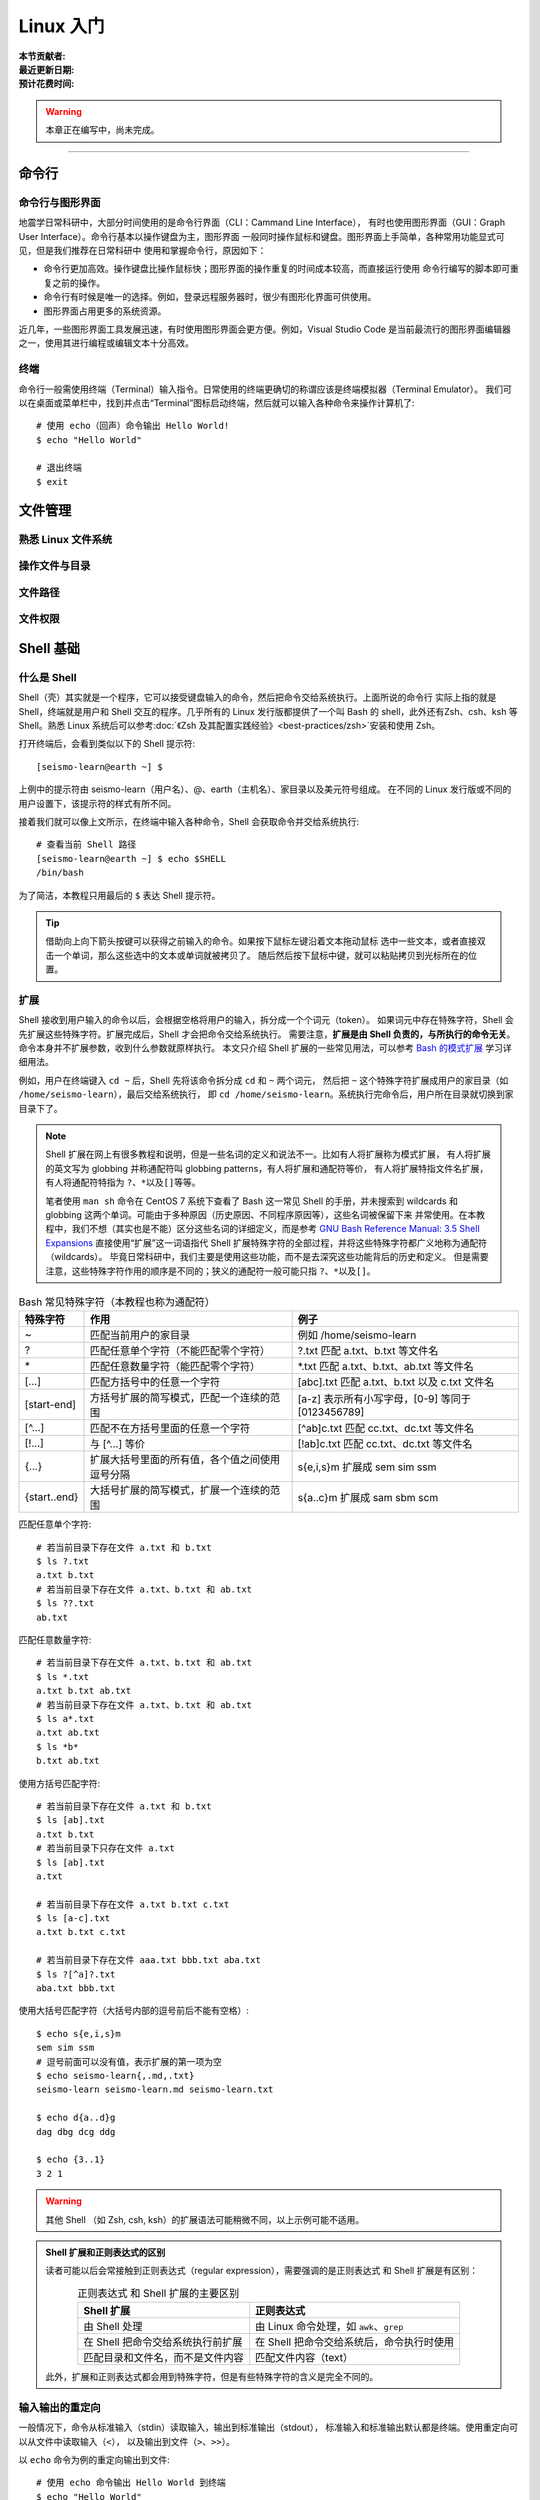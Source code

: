Linux 入门
==========

:本节贡献者:
:最近更新日期:
:预计花费时间:


.. warning::

   本章正在编写中，尚未完成。

----

命令行
-------

命令行与图形界面
^^^^^^^^^^^^^^^^

地震学日常科研中，大部分时间使用的是命令行界面（CLI：Cammand Line Interface），
有时也使用图形界面（GUI：Graph User Interface）。命令行基本以操作键盘为主，图形界面
一般同时操作鼠标和键盘。图形界面上手简单，各种常用功能显式可见，但是我们推荐在日常科研中
使用和掌握命令行，原因如下：

- 命令行更加高效。操作键盘比操作鼠标快；图形界面的操作重复的时间成本较高，而直接运行使用
  命令行编写的脚本即可重复之前的操作。
- 命令行有时候是唯一的选择。例如，登录远程服务器时，很少有图形化界面可供使用。
- 图形界面占用更多的系统资源。

近几年，一些图形界面工具发展迅速，有时使用图形界面会更方便。例如，Visual Studio Code
是当前最流行的图形界面编辑器之一，使用其进行编程或编辑文本十分高效。

终端
^^^^^

命令行一般需使用终端（Terminal）输入指令。日常使用的终端更确切的称谓应该是终端模拟器（Terminal Emulator）。
我们可以在桌面或菜单栏中，找到并点击“Terminal”图标启动终端，然后就可以输入各种命令来操作计算机了::

   # 使用 echo（回声）命令输出 Hello World!
   $ echo "Hello World"
   
   # 退出终端
   $ exit

文件管理
---------

熟悉 Linux 文件系统
^^^^^^^^^^^^^^^^^^^

操作文件与目录
^^^^^^^^^^^^^^

文件路径
^^^^^^^^^

文件权限
^^^^^^^^

Shell 基础
----------

什么是 Shell
^^^^^^^^^^^^^

Shell（壳）其实就是一个程序，它可以接受键盘输入的命令，然后把命令交给系统执行。上面所说的命令行
实际上指的就是 Shell，终端就是用户和 Shell 交互的程序。几乎所有的 Linux 发行版都提供了一个叫
Bash 的 shell，此外还有Zsh、csh、ksh 等 Shell。熟悉 Linux 系统后可以参考\
:doc:`《Zsh 及其配置实践经验》<best-practices/zsh>`\ 安装和使用 Zsh。

打开终端后，会看到类似以下的 Shell 提示符::

   [seismo-learn@earth ~] $

上例中的提示符由 seismo-learn（用户名）、@、earth（主机名）、家目录以及美元符号组成。
在不同的 Linux 发行版或不同的用户设置下，该提示符的样式有所不同。

接着我们就可以像上文所示，在终端中输入各种命令，Shell 会获取命令并交给系统执行::

    # 查看当前 Shell 路径
    [seismo-learn@earth ~] $ echo $SHELL
    /bin/bash

为了简洁，本教程只用最后的 ``$`` 表达 Shell 提示符。

.. tip::

   借助向上向下箭头按键可以获得之前输入的命令。如果按下鼠标左键沿着文本拖动鼠标
   选中一些文本，或者直接双击一个单词，那么这些选中的文本或单词就被拷贝了。
   随后然后按下鼠标中键，就可以粘贴拷贝到光标所在的位置。

扩展
^^^^^

Shell 接收到用户输入的命令以后，会根据空格将用户的输入，拆分成一个个词元（token）。
如果词元中存在特殊字符，Shell 会先扩展这些特殊字符。扩展完成后，Shell 才会把命令交给系统执行。
需要注意，\ **扩展是由 Shell 负责的，与所执行的命令无关**\ 。命令本身并不扩展参数，收到什么参数就原样执行。
本文只介绍 Shell 扩展的一些常见用法，可以参考
`Bash 的模式扩展 <https://wangdoc.com/bash/expansion.html#startend-%E6%89%A9%E5%B1%95>`__
学习详细用法。

例如，用户在终端键入 ``cd ~`` 后，Shell 先将该命令拆分成 ``cd`` 和 ``~`` 两个词元，
然后把 ``~`` 这个特殊字符扩展成用户的家目录（如 ``/home/seismo-learn``\ ），最后交给系统执行，
即 ``cd /home/seismo-learn``。系统执行完命令后，用户所在目录就切换到家目录下了。

.. note::

   Shell 扩展在网上有很多教程和说明，但是一些名词的定义和说法不一。比如有人将扩展称为模式扩展，
   有人将扩展的英文写为 globbing 并称通配符叫 globbing patterns，有人将扩展和通配符等价，
   有人将扩展特指文件名扩展，有人将通配符特指为 ``?``\ 、\ ``*``\ 以及\ ``[]``\ 等等。

   笔者使用 ``man sh`` 命令在 CentOS 7 系统下查看了 Bash 这一常见 Shell 的手册，并未搜索到
   wildcards 和 globbing 这两个单词。可能由于多种原因（历史原因、不同程序原因等），这些名词被保留下来
   并常使用。在本教程中，我们不想（其实也是不能）区分这些名词的详细定义，而是参考
   `GNU Bash Reference Manual: 3.5 Shell Expansions <https://www.gnu.org/savannah-checkouts/gnu/bash/manual/bash.html#Shell-Expansions>`__
   直接使用“扩展”这一词语指代 Shell 扩展特殊字符的全部过程，并将这些特殊字符都广义地称为通配符（wildcards）。
   毕竟日常科研中，我们主要是使用这些功能，而不是去深究这些功能背后的历史和定义。
   但是需要注意，这些特殊字符作用的顺序是不同的；狭义的通配符一般可能只指 ``?``\ 、\ ``*``\ 以及\ ``[]``\ 。

.. table:: Bash 常见特殊字符（本教程也称为通配符）
   :align: center

   =============== ===================================================== ============
   特殊字符	        作用                                                   例子
   =============== ===================================================== ============
   ~               匹配当前用户的家目录                                     例如 /home/seismo-learn
   ?	           匹配任意单个字符（不能匹配零个字符）                       ?.txt 匹配 a.txt、b.txt 等文件名
   \*	           匹配任意数量字符（能匹配零个字符）                         \*.txt 匹配 a.txt、b.txt、ab.txt 等文件名
   [...]           匹配方括号中的任意一个字符                               [abc].txt 匹配 a.txt、b.txt 以及 c.txt 文件名
   [start-end]     方括号扩展的简写模式，匹配一个连续的范围                   [a-z] 表示所有小写字母，[0-9] 等同于 [0123456789]
   [^...]          匹配不在方括号里面的任意一个字符                          [^ab]c.txt 匹配 cc.txt、dc.txt 等文件名
   [!...]          与 [^...] 等价                                         [!ab]c.txt 匹配 cc.txt、dc.txt 等文件名
   {...}           扩展大括号里面的所有值，各个值之间使用逗号分隔              s{e,i,s}m 扩展成 sem sim ssm
   {start..end}    大括号扩展的简写模式，扩展一个连续的范围                   s{a..c}m 扩展成 sam sbm scm
   =============== ===================================================== ============


匹配任意单个字符::

    # 若当前目录下存在文件 a.txt 和 b.txt
    $ ls ?.txt
    a.txt b.txt
    # 若当前目录下存在文件 a.txt、b.txt 和 ab.txt
    $ ls ??.txt
    ab.txt

匹配任意数量字符::

    # 若当前目录下存在文件 a.txt、b.txt 和 ab.txt
    $ ls *.txt
    a.txt b.txt ab.txt
    # 若当前目录下存在文件 a.txt、b.txt 和 ab.txt
    $ ls a*.txt
    a.txt ab.txt
    $ ls *b*
    b.txt ab.txt

使用方括号匹配字符::

    # 若当前目录下存在文件 a.txt 和 b.txt
    $ ls [ab].txt
    a.txt b.txt
    # 若当前目录下只存在文件 a.txt
    $ ls [ab].txt
    a.txt

    # 若当前目录下存在文件 a.txt b.txt c.txt
    $ ls [a-c].txt
    a.txt b.txt c.txt

    # 若当前目录下存在文件 aaa.txt bbb.txt aba.txt
    $ ls ?[^a]?.txt
    aba.txt bbb.txt

使用大括号匹配字符（大括号内部的逗号前后不能有空格）::

    $ echo s{e,i,s}m
    sem sim ssm
    # 逗号前面可以没有值，表示扩展的第一项为空
    $ echo seismo-learn{,.md,.txt}
    seismo-learn seismo-learn.md seismo-learn.txt

    $ echo d{a..d}g
    dag dbg dcg ddg

    $ echo {3..1}
    3 2 1

.. warning::

   其他 Shell （如 Zsh, csh, ksh）的扩展语法可能稍微不同，以上示例可能不适用。

.. admonition:: Shell 扩展和正则表达式的区别


   读者可能以后会常接触到正则表达式（regular expression），需要强调的是正则表达式
   和 Shell 扩展是有区别：

   .. table:: 正则表达式 和 Shell 扩展的主要区别
      :align: center

      =================================== ===================================
      Shell 扩展                           正则表达式
      =================================== ===================================
      由 Shell 处理                         由 Linux 命令处理，如 ``awk``\ 、\ ``grep``
      在 Shell 把命令交给系统执行前扩展       在 Shell 把命令交给系统后，命令执行时使用
      匹配目录和文件名，而不是文件内容         匹配文件内容（text）
      =================================== ===================================

   此外，扩展和正则表达式都会用到特殊字符，但是有些特殊字符的含义是完全不同的。

输入输出的重定向
^^^^^^^^^^^^^^^^

一般情况下，命令从标准输入（stdin）读取输入，输出到标准输出（stdout），
标准输入和标准输出默认都是终端。使用重定向可以从文件中读取输入（\ ``<``\ ），
以及输出到文件（\ ``>``\ 、\ ``>>``\ ）。

以 ``echo`` 命令为例的重定向输出到文件::

    # 使用 echo 命令输出 Hello World 到终端
    $ echo "Hello World"
    Hello World
    # 输出 Hello World 到 output_file 文件中（文件不存在则新建该文件）
    $ echo "Hello World" > output_file
    # 使用 cat 命令查看 output_file 的内容
    $ cat output_file
    Hello World

    # 输出 Rewrite it 到 output_file 文件中（文件存在则覆盖该文件原有内容）
    $ echo "Rewrite it" > output_file
    $ cat output_file
    Rewrite it

    # 输出 Append it 到 output_file 文件中（文件不存在则新建该文件；存在则添加到文件末尾）
    $ echo "append it" >> output_file
    $ cat output_file
    Rewrite it
    Append it

以 ``cat`` 命令为例的从文件中读取输入::

    # 键入 cat 命令
    $ cat

    # 没指定任何参数时，该命令会从标准输入读入数据，即正在等待我们从终端输入中
    # 在终端输入 Hello World 并按 Enter键，最后按 Ctrl + D 结束输入
    $ cat
    Hello World
    Hello World

    # 重定向标准输入从 output_file 读如内容
    $ cat < output_file
    Rewrite it
    Append it

从文件中读如输入，并输出到文件::

    # 查看 output_file 文件内容，并输出到 output_file2 文件中
    $ cat < output_file > output_file2
    $ cat output_file2
    Rewrite it
    Append it

上例子中 ``cat`` 命令后面直接跟文件名时，跟加 ``<`` 和文件名，结果一样。

除了标准输入和标准输出之外，还有标准错误（stderr），用于输出命令运行的状态和错误信息，
其默认也是终端。一般用 0、1、2 分别表示标准输入、标准输出和标准错误。
标准错误可以用 ``2>`` 和 ``2>>`` 重定向输出到文件中，数字 2 和 ``>`` 与 ``>>``
之间没有空格。

::

    # 使用 cat 命令查看 out_file 的内容。该文件不存在，因此会输出出错信息到终端
    $ cat out_file
    cat: out_file: No such file or directory

    # 输出出错信息到 err_file（文件不存在则新建该文件；存在则覆盖该文件原有内容）
    $ cat out_file 2> err_file
    $ cat err_file
    cat: out_file: No such file or directory

    # 输出出错信息到 err_file（文件不存在则新建该文件；存在则添加到文件末尾）
    $ cat out_file 2>> err_file
    $ cat err_file
    cat: out_file: No such file or directory
    cat: out_file: No such file or directory

使用 ``2>&1`` 可以将标准错误合并到标准输出（注意重定向的顺序非常重要，标准错误的重定向
``2>&1``\ 必须总是出现在标准输出重定向之后，否则不起作用）::

    # 将命令输出和出错信息都写入到 out_err_file 文件中
    $ cat out_file > out_err_file 2>&1
    cat: out_file: No such file or directory
    # 将命令输出和出错信息以追加的形式都写入到 out_err_file 文件中
    $ cat out_file >> out_err_file 2>&1
    cat: out_file: No such file or directory
    cat: out_file: No such file or directory

可以使用 ``&>`` 和 ``&>>`` 这以精简方法来执行这种联合的重定向::

    # 将命令输出和出错信息都写入到 out_err_file 文件中
    $ cat out_file &> out_err_file
    cat: out_file: No such file or directory
    # 将命令输出和出错信息以追加的形式都写入到 out_err_file 文件中
    $ cat out_file &>> out_err_file
    cat: out_file: No such file or directory
    cat: out_file: No such file or directory

.. tip::

   有时，我们不想要命令的输出结果。此时可以将输出重定向到 :file:`/dev/null` 文件。
   此文件是系统设备，叫做位存储桶，可以接受输入，并且对输入不做任何处理::

       $ cat out_file 2> /dev/null

管道
^^^^

管道（pipe）操作符 ``|`` 可以将一个命令的标准输出送至另一个命令的标准输入。管道不会处理标准错误。

::

    # echo 命令输出的 Hello World 被管道操作符交给 wc 命令当作输入来统计字数
    $ echo "Hello World" | wc -w
    2

    # 可以无限多次使用管道。使用 cat 命令将上例的输出重定向写入 pipe.dat 文件中
    echo "Hello World" | wc -w | cat > pipe.dat

环境变量
--------


编辑器
------
